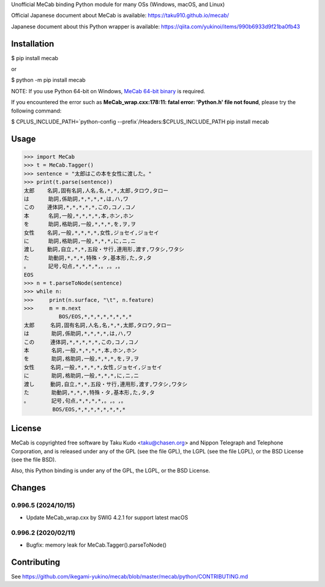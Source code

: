 Unofficial MeCab binding Python module for many OSs (Windows, macOS, and Linux)

Official Japanese document about MeCab is available: https://taku910.github.io/mecab/

Japanese document about this Python wrapper is available: https://qiita.com/yukinoi/items/990b6933d9f21ba0fb43

Installation
=============

$ pip install mecab

or

$ python -m pip install mecab

NOTE: If you use Python 64-bit on Windows, `MeCab 64-bit binary <https://github.com/ikegami-yukino/mecab/releases>`_ is required.

If you encountered the error such as **MeCab_wrap.cxx:178:11: fatal error: 'Python.h' file not found**, please try the following command:

$ CPLUS_INCLUDE_PATH=`python-config --prefix`/Headers:$CPLUS_INCLUDE_PATH pip install mecab

Usage
============

.. code:: python

  >>> import MeCab
  >>> t = MeCab.Tagger()
  >>> sentence = "太郎はこの本を女性に渡した。"
  >>> print(t.parse(sentence))
  太郎    名詞,固有名詞,人名,名,*,*,太郎,タロウ,タロー
  は      助詞,係助詞,*,*,*,*,は,ハ,ワ
  この    連体詞,*,*,*,*,*,この,コノ,コノ
  本      名詞,一般,*,*,*,*,本,ホン,ホン
  を      助詞,格助詞,一般,*,*,*,を,ヲ,ヲ
  女性    名詞,一般,*,*,*,*,女性,ジョセイ,ジョセイ
  に      助詞,格助詞,一般,*,*,*,に,ニ,ニ
  渡し    動詞,自立,*,*,五段・サ行,連用形,渡す,ワタシ,ワタシ
  た      助動詞,*,*,*,特殊・タ,基本形,た,タ,タ
  。      記号,句点,*,*,*,*,。,。,。
  EOS
  >>> n = t.parseToNode(sentence)
  >>> while n:
  >>>     print(n.surface, "\t", n.feature)
  >>>     m = m.next
             BOS/EOS,*,*,*,*,*,*,*,*
  太郎     名詞,固有名詞,人名,名,*,*,太郎,タロウ,タロー
  は       助詞,係助詞,*,*,*,*,は,ハ,ワ
  この     連体詞,*,*,*,*,*,この,コノ,コノ
  本       名詞,一般,*,*,*,*,本,ホン,ホン
  を       助詞,格助詞,一般,*,*,*,を,ヲ,ヲ
  女性     名詞,一般,*,*,*,*,女性,ジョセイ,ジョセイ
  に       助詞,格助詞,一般,*,*,*,に,ニ,ニ
  渡し     動詞,自立,*,*,五段・サ行,連用形,渡す,ワタシ,ワタシ
  た       助動詞,*,*,*,特殊・タ,基本形,た,タ,タ
  。       記号,句点,*,*,*,*,。,。,。
           BOS/EOS,*,*,*,*,*,*,*,*

License
============
MeCab is copyrighted free software by Taku Kudo <taku@chasen.org> and Nippon Telegraph and Telephone Corporation, and is released under any of the GPL (see the file GPL), the LGPL (see the file LGPL), or the BSD License (see the file BSD).

Also, this Python binding is under any of the GPL, the LGPL, or the BSD License.

Changes
============

0.996.5 (2024/10/15)
----------------------------

- Update MeCab_wrap.cxx by SWIG 4.2.1 for support latest macOS


0.996.2 (2020/02/11)
----------------------------

- Bugfix: memory leak for MeCab.Tagger().parseToNode()

Contributing
===============

See https://github.com/ikegami-yukino/mecab/blob/master/mecab/python/CONTRIBUTING.md
